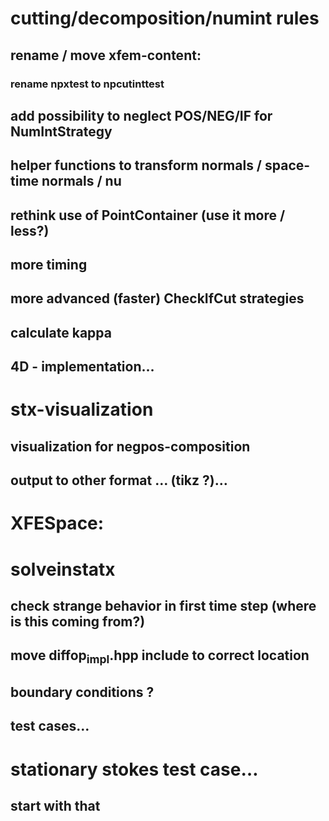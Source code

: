* cutting/decomposition/numint rules
** rename / move xfem-content: 
*** rename npxtest to npcutinttest
** add possibility to neglect POS/NEG/IF for NumIntStrategy
** helper functions to transform normals / space-time normals / nu
** rethink use of PointContainer (use it more / less?)
** more timing
** more advanced (faster) CheckIfCut strategies
** calculate kappa
** 4D - implementation...
* stx-visualization
** visualization for negpos-composition
** output to other format ... (tikz ?)... 
* XFESpace: 

* solveinstatx
** check strange behavior in first time step (where is this coming from?)
** move diffop_impl.hpp include to correct location
** boundary conditions ? 
** test cases...

* stationary stokes test case...
** start with that
